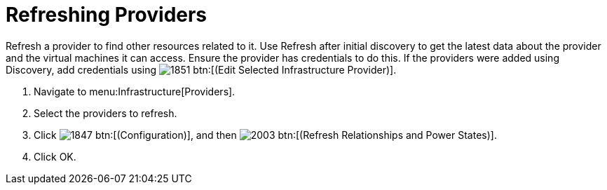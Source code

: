 [[_refreshing_multiple_management_systems]]
= Refreshing Providers

Refresh a provider to find other resources related to it.
Use [label]#Refresh# after initial discovery to get the latest data about the provider and the virtual machines it can access.
Ensure the provider has credentials to do this.
If the providers were added using [label]#Discovery#, add credentials using  image:images/1851.png[] btn:[(Edit Selected Infrastructure Provider)]. 

. Navigate to menu:Infrastructure[Providers]. 
. Select the providers to refresh. 
. Click  image:images/1847.png[] btn:[(Configuration)], and then  image:images/2003.png[] btn:[(Refresh Relationships and Power States)]. 
. Click [label]#OK#. 
